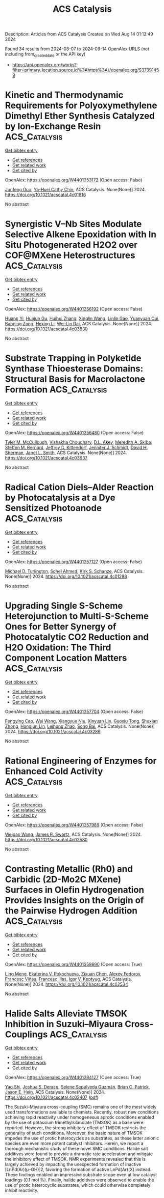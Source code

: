 #+TITLE: ACS Catalysis
Description: Articles from ACS Catalysis
Created on Wed Aug 14 01:12:49 2024

Found 34 results from 2024-08-07 to 2024-08-14
OpenAlex URLS (not including from_created_date or the API key)
- [[https://api.openalex.org/works?filter=primary_location.source.id%3Ahttps%3A//openalex.org/S37391459]]

* Kinetic and Thermodynamic Requirements for Polyoxymethylene Dimethyl Ether Synthesis Catalyzed by Ion-Exchange Resin  :ACS_Catalysis:
:PROPERTIES:
:UUID: https://openalex.org/W4401353172
:TOPICS: Organic Chemistry and Catalysis, Catalytic Dehydrogenation of Light Alkanes, Zeolite Chemistry and Catalysis
:PUBLICATION_DATE: 2024-08-06
:END:    
    
[[elisp:(doi-add-bibtex-entry "https://doi.org/10.1021/acscatal.4c01616")][Get bibtex entry]] 

- [[elisp:(progn (xref--push-markers (current-buffer) (point)) (oa--referenced-works "https://openalex.org/W4401353172"))][Get references]]
- [[elisp:(progn (xref--push-markers (current-buffer) (point)) (oa--related-works "https://openalex.org/W4401353172"))][Get related work]]
- [[elisp:(progn (xref--push-markers (current-buffer) (point)) (oa--cited-by-works "https://openalex.org/W4401353172"))][Get cited by]]

OpenAlex: https://openalex.org/W4401353172 (Open access: False)
    
[[https://openalex.org/A5100584999][Junfeng Guo]], [[https://openalex.org/A5039229575][Ya-Huei Cathy Chin]], ACS Catalysis. None(None)] 2024. https://doi.org/10.1021/acscatal.4c01616 
     
No abstract    

    

* Synergistic V–Nb Sites Modulate Selective Alkene Epoxidation with In Situ Photogenerated H2O2 over COF@MXene Heterostructures  :ACS_Catalysis:
:PROPERTIES:
:UUID: https://openalex.org/W4401356192
:TOPICS: Photocatalytic Materials for Solar Energy Conversion, Two-Dimensional Transition Metal Carbides and Nitrides (MXenes), Porous Crystalline Organic Frameworks for Energy and Separation Applications
:PUBLICATION_DATE: 2024-08-06
:END:    
    
[[elisp:(doi-add-bibtex-entry "https://doi.org/10.1021/acscatal.4c03630")][Get bibtex entry]] 

- [[elisp:(progn (xref--push-markers (current-buffer) (point)) (oa--referenced-works "https://openalex.org/W4401356192"))][Get references]]
- [[elisp:(progn (xref--push-markers (current-buffer) (point)) (oa--related-works "https://openalex.org/W4401356192"))][Get related work]]
- [[elisp:(progn (xref--push-markers (current-buffer) (point)) (oa--cited-by-works "https://openalex.org/W4401356192"))][Get cited by]]

OpenAlex: https://openalex.org/W4401356192 (Open access: False)
    
[[https://openalex.org/A5010249313][Huang Yi]], [[https://openalex.org/A5065770280][Huajun Gu]], [[https://openalex.org/A5072972530][Huihui Zhang]], [[https://openalex.org/A5101808417][Xinglin Wang]], [[https://openalex.org/A5064709911][Linlin Gao]], [[https://openalex.org/A5101764594][Yuanyuan Cui]], [[https://openalex.org/A5010477817][Baoning Zong]], [[https://openalex.org/A5052465367][Hexing Li]], [[https://openalex.org/A5073522891][Wei‐Lin Dai]], ACS Catalysis. None(None)] 2024. https://doi.org/10.1021/acscatal.4c03630 
     
No abstract    

    

* Substrate Trapping in Polyketide Synthase Thioesterase Domains: Structural Basis for Macrolactone Formation  :ACS_Catalysis:
:PROPERTIES:
:UUID: https://openalex.org/W4401356480
:TOPICS: Natural Products as Sources of New Drugs, Microbial Enzymes and Biotechnological Applications, Bioactive Limonoids in Medicinal Plants
:PUBLICATION_DATE: 2024-08-06
:END:    
    
[[elisp:(doi-add-bibtex-entry "https://doi.org/10.1021/acscatal.4c03637")][Get bibtex entry]] 

- [[elisp:(progn (xref--push-markers (current-buffer) (point)) (oa--referenced-works "https://openalex.org/W4401356480"))][Get references]]
- [[elisp:(progn (xref--push-markers (current-buffer) (point)) (oa--related-works "https://openalex.org/W4401356480"))][Get related work]]
- [[elisp:(progn (xref--push-markers (current-buffer) (point)) (oa--cited-by-works "https://openalex.org/W4401356480"))][Get cited by]]

OpenAlex: https://openalex.org/W4401356480 (Open access: False)
    
[[https://openalex.org/A5065954713][Tyler M. McCullough]], [[https://openalex.org/A5001246407][Vishakha Choudhary]], [[https://openalex.org/A5091848020][D.L. Akey]], [[https://openalex.org/A5013891106][Meredith A. Skiba]], [[https://openalex.org/A5057420960][Steffen M. Bernard]], [[https://openalex.org/A5009365812][Jeffrey D. Kittendorf]], [[https://openalex.org/A5039545753][Jennifer J. Schmidt]], [[https://openalex.org/A5020610727][David H. Sherman]], [[https://openalex.org/A5083355596][Janet L. Smith]], ACS Catalysis. None(None)] 2024. https://doi.org/10.1021/acscatal.4c03637 
     
No abstract    

    

* Radical Cation Diels–Alder Reaction by Photocatalysis at a Dye Sensitized Photoanode  :ACS_Catalysis:
:PROPERTIES:
:UUID: https://openalex.org/W4401357127
:TOPICS: Applications of Photoredox Catalysis in Organic Synthesis, Breath Analysis Technology, Catalytic Oxidation of Alcohols
:PUBLICATION_DATE: 2024-08-06
:END:    
    
[[elisp:(doi-add-bibtex-entry "https://doi.org/10.1021/acscatal.4c01288")][Get bibtex entry]] 

- [[elisp:(progn (xref--push-markers (current-buffer) (point)) (oa--referenced-works "https://openalex.org/W4401357127"))][Get references]]
- [[elisp:(progn (xref--push-markers (current-buffer) (point)) (oa--related-works "https://openalex.org/W4401357127"))][Get related work]]
- [[elisp:(progn (xref--push-markers (current-buffer) (point)) (oa--cited-by-works "https://openalex.org/W4401357127"))][Get cited by]]

OpenAlex: https://openalex.org/W4401357127 (Open access: False)
    
[[https://openalex.org/A5070606256][Michael D. Turlington]], [[https://openalex.org/A5047751089][Sohel Ahmed]], [[https://openalex.org/A5021837706][Kirk S. Schanze]], ACS Catalysis. None(None)] 2024. https://doi.org/10.1021/acscatal.4c01288 
     
No abstract    

    

* Upgrading Single S-Scheme Heterojunction to Multi-S-Scheme Ones for Better Synergy of Photocatalytic CO2 Reduction and H2O Oxidation: The Third Component Location Matters  :ACS_Catalysis:
:PROPERTIES:
:UUID: https://openalex.org/W4401357704
:TOPICS: Photocatalytic Materials for Solar Energy Conversion, Gas Sensing Technology and Materials, Perovskite Solar Cell Technology
:PUBLICATION_DATE: 2024-08-06
:END:    
    
[[elisp:(doi-add-bibtex-entry "https://doi.org/10.1021/acscatal.4c03286")][Get bibtex entry]] 

- [[elisp:(progn (xref--push-markers (current-buffer) (point)) (oa--referenced-works "https://openalex.org/W4401357704"))][Get references]]
- [[elisp:(progn (xref--push-markers (current-buffer) (point)) (oa--related-works "https://openalex.org/W4401357704"))][Get related work]]
- [[elisp:(progn (xref--push-markers (current-buffer) (point)) (oa--cited-by-works "https://openalex.org/W4401357704"))][Get cited by]]

OpenAlex: https://openalex.org/W4401357704 (Open access: False)
    
[[https://openalex.org/A5042828955][Fengying Cao]], [[https://openalex.org/A5100392071][Wei Wang]], [[https://openalex.org/A5050562392][Xiangyue Niu]], [[https://openalex.org/A5082331140][Xinyuan Lin]], [[https://openalex.org/A5028158255][Guoxiu Tong]], [[https://openalex.org/A5037678225][Shuxian Zhong]], [[https://openalex.org/A5103099430][Hongjun Lin]], [[https://openalex.org/A5056196238][Leihong Zhao]], [[https://openalex.org/A5011190440][Song Bai]], ACS Catalysis. None(None)] 2024. https://doi.org/10.1021/acscatal.4c03286 
     
No abstract    

    

* Rational Engineering of Enzymes for Enhanced Cold Activity  :ACS_Catalysis:
:PROPERTIES:
:UUID: https://openalex.org/W4401357986
:TOPICS: Redox Signaling and Oxidative Stress, Macromolecular Crystallography Techniques, Molecular Mechanisms of Heme Biosynthesis and Related Disorders
:PUBLICATION_DATE: 2024-08-06
:END:    
    
[[elisp:(doi-add-bibtex-entry "https://doi.org/10.1021/acscatal.4c02580")][Get bibtex entry]] 

- [[elisp:(progn (xref--push-markers (current-buffer) (point)) (oa--referenced-works "https://openalex.org/W4401357986"))][Get references]]
- [[elisp:(progn (xref--push-markers (current-buffer) (point)) (oa--related-works "https://openalex.org/W4401357986"))][Get related work]]
- [[elisp:(progn (xref--push-markers (current-buffer) (point)) (oa--cited-by-works "https://openalex.org/W4401357986"))][Get cited by]]

OpenAlex: https://openalex.org/W4401357986 (Open access: False)
    
[[https://openalex.org/A5040728210][Weigao Wang]], [[https://openalex.org/A5066541730][James R. Swartz]], ACS Catalysis. None(None)] 2024. https://doi.org/10.1021/acscatal.4c02580 
     
No abstract    

    

* Contrasting Metallic (Rh0) and Carbidic (2D-Mo2C MXene) Surfaces in Olefin Hydrogenation Provides Insights on the Origin of the Pairwise Hydrogen Addition  :ACS_Catalysis:
:PROPERTIES:
:UUID: https://openalex.org/W4401358690
:TOPICS: Two-Dimensional Transition Metal Carbides and Nitrides (MXenes), Materials and Methods for Hydrogen Storage, Photocatalytic Materials for Solar Energy Conversion
:PUBLICATION_DATE: 2024-08-06
:END:    
    
[[elisp:(doi-add-bibtex-entry "https://doi.org/10.1021/acscatal.4c02534")][Get bibtex entry]] 

- [[elisp:(progn (xref--push-markers (current-buffer) (point)) (oa--referenced-works "https://openalex.org/W4401358690"))][Get references]]
- [[elisp:(progn (xref--push-markers (current-buffer) (point)) (oa--related-works "https://openalex.org/W4401358690"))][Get related work]]
- [[elisp:(progn (xref--push-markers (current-buffer) (point)) (oa--cited-by-works "https://openalex.org/W4401358690"))][Get cited by]]

OpenAlex: https://openalex.org/W4401358690 (Open access: True)
    
[[https://openalex.org/A5006408002][Ling Meng]], [[https://openalex.org/A5012781928][Ekaterina V. Pokochueva]], [[https://openalex.org/A5057400624][Zixuan Chen]], [[https://openalex.org/A5007422032][Alexey Fedorov]], [[https://openalex.org/A5102782406][Francesc Viñes]], [[https://openalex.org/A5012273051][Francesc Illas]], [[https://openalex.org/A5024317980][Igor V. Koptyug]], ACS Catalysis. None(None)] 2024. https://doi.org/10.1021/acscatal.4c02534 
     
No abstract    

    

* Halide Salts Alleviate TMSOK Inhibition in Suzuki–Miyaura Cross-Couplings  :ACS_Catalysis:
:PROPERTIES:
:UUID: https://openalex.org/W4401384127
:TOPICS: Transition Metal-Catalyzed Cross-Coupling Reactions, Transition-Metal-Catalyzed Sulfur Chemistry, Cholinesterase Inhibitors in Neurodegenerative Diseases
:PUBLICATION_DATE: 2024-08-07
:END:    
    
[[elisp:(doi-add-bibtex-entry "https://doi.org/10.1021/acscatal.4c02407")][Get bibtex entry]] 

- [[elisp:(progn (xref--push-markers (current-buffer) (point)) (oa--referenced-works "https://openalex.org/W4401384127"))][Get references]]
- [[elisp:(progn (xref--push-markers (current-buffer) (point)) (oa--related-works "https://openalex.org/W4401384127"))][Get related work]]
- [[elisp:(progn (xref--push-markers (current-buffer) (point)) (oa--cited-by-works "https://openalex.org/W4401384127"))][Get cited by]]

OpenAlex: https://openalex.org/W4401384127 (Open access: True)
    
[[https://openalex.org/A5045320710][Yao Shi]], [[https://openalex.org/A5091569189][Joshua S. Derasp]], [[https://openalex.org/A5060504209][Selene Sepúlveda Guzmán]], [[https://openalex.org/A5081446249][Brian O. Patrick]], [[https://openalex.org/A5003345103][Jason E. Hein]], ACS Catalysis. None(None)] 2024. https://doi.org/10.1021/acscatal.4c02407  ([[https://pubs.acs.org/doi/pdf/10.1021/acscatal.4c02407][pdf]])
     
The Suzuki–Miyaura cross-coupling (SMC) remains one of the most widely used transformations available to chemists. Recently, robust new conditions achieving rapid reactivity under homogeneous aprotic conditions enabled by the use of potassium trimethylsilanolate (TMSOK) as a base were reported. However, the strong inhibitory effect of TMSOK restricts the generality of such conditions. Moreover, the basic nature of TMSOK impedes the use of protic heterocycles as substrates, as these latter anionic species are even more potent catalyst inhibitors. Herein, we report a thorough mechanistic study of these novel SMC conditions. Halide salt additives were found to provide a dramatic rate acceleration and mitigate the inhibitory effect of TMSOK. NMR experiments revealed that this is largely achieved by impacting the unexpected formation of inactive [LnPd(Ar)(μ–OH)]2, favoring the formation of active LnPd(Ar)(X) instead. These findings enabled an impressive substrate scope even at low catalyst loadings (0.1 mol %). Finally, halide additives were observed to enable the use of protic heterocyclic substrates, which could otherwise completely inhibit reactivity.    

    

* Simultaneously Boosting Catalyst Activity and Stability by Construction of Low-Temperature Strong Metal−Support Interaction  :ACS_Catalysis:
:PROPERTIES:
:UUID: https://openalex.org/W4401384634
:TOPICS: Catalytic Nanomaterials, Electrocatalysis for Energy Conversion, Catalytic Reduction of Nitro Compounds
:PUBLICATION_DATE: 2024-08-06
:END:    
    
[[elisp:(doi-add-bibtex-entry "https://doi.org/10.1021/acscatal.4c03421")][Get bibtex entry]] 

- [[elisp:(progn (xref--push-markers (current-buffer) (point)) (oa--referenced-works "https://openalex.org/W4401384634"))][Get references]]
- [[elisp:(progn (xref--push-markers (current-buffer) (point)) (oa--related-works "https://openalex.org/W4401384634"))][Get related work]]
- [[elisp:(progn (xref--push-markers (current-buffer) (point)) (oa--cited-by-works "https://openalex.org/W4401384634"))][Get cited by]]

OpenAlex: https://openalex.org/W4401384634 (Open access: False)
    
[[https://openalex.org/A5003882350][Hailian Tang]], [[https://openalex.org/A5057073683][Faqin Dong]], [[https://openalex.org/A5100429247][Siyuan Chen]], [[https://openalex.org/A5071495674][Jinlong Huang]], [[https://openalex.org/A5007578853][Feng Hong]], [[https://openalex.org/A5084652193][Yang Su]], [[https://openalex.org/A5040518460][Guoyi Bai]], [[https://openalex.org/A5102868281][Botao Qiao]], ACS Catalysis. None(None)] 2024. https://doi.org/10.1021/acscatal.4c03421 
     
No abstract    

    

* Energy Maps of Complex Catalyst Surfaces  :ACS_Catalysis:
:PROPERTIES:
:UUID: https://openalex.org/W4401386255
:TOPICS: Catalytic Dehydrogenation of Light Alkanes, Accelerating Materials Innovation through Informatics, Catalytic Nanomaterials
:PUBLICATION_DATE: 2024-08-07
:END:    
    
[[elisp:(doi-add-bibtex-entry "https://doi.org/10.1021/acscatal.4c01308")][Get bibtex entry]] 

- [[elisp:(progn (xref--push-markers (current-buffer) (point)) (oa--referenced-works "https://openalex.org/W4401386255"))][Get references]]
- [[elisp:(progn (xref--push-markers (current-buffer) (point)) (oa--related-works "https://openalex.org/W4401386255"))][Get related work]]
- [[elisp:(progn (xref--push-markers (current-buffer) (point)) (oa--cited-by-works "https://openalex.org/W4401386255"))][Get cited by]]

OpenAlex: https://openalex.org/W4401386255 (Open access: True)
    
[[https://openalex.org/A5049622748][Andrey Tarasov]], [[https://openalex.org/A5036649608][Sabine Wrabetz]], [[https://openalex.org/A5072582193][Jutta Kröhnert]], [[https://openalex.org/A5061251166][Frank Rosowski]], [[https://openalex.org/A5010271376][Annette Trunschke]], [[https://openalex.org/A5010271376][Annette Trunschke]], ACS Catalysis. None(None)] 2024. https://doi.org/10.1021/acscatal.4c01308 
     
No abstract    

    

* Boosting Higher Alcohols Selectivity via Regulating Basicity of Ni/Hydroxyapatite in Ethanol Upgrading  :ACS_Catalysis:
:PROPERTIES:
:UUID: https://openalex.org/W4401386829
:TOPICS: Desulfurization Technologies for Fuels, Catalytic Reduction of Nitro Compounds, Catalytic Conversion of Biomass to Fuels and Chemicals
:PUBLICATION_DATE: 2024-08-07
:END:    
    
[[elisp:(doi-add-bibtex-entry "https://doi.org/10.1021/acscatal.4c03891")][Get bibtex entry]] 

- [[elisp:(progn (xref--push-markers (current-buffer) (point)) (oa--referenced-works "https://openalex.org/W4401386829"))][Get references]]
- [[elisp:(progn (xref--push-markers (current-buffer) (point)) (oa--related-works "https://openalex.org/W4401386829"))][Get related work]]
- [[elisp:(progn (xref--push-markers (current-buffer) (point)) (oa--cited-by-works "https://openalex.org/W4401386829"))][Get cited by]]

OpenAlex: https://openalex.org/W4401386829 (Open access: False)
    
[[https://openalex.org/A5060223393][Machen Xue]], [[https://openalex.org/A5039276490][Zongzi Jin]], [[https://openalex.org/A5079262155][Bolun Yang]], [[https://openalex.org/A5016648658][Chungu Xia]], [[https://openalex.org/A5014441711][Gangli Zhu]], ACS Catalysis. None(None)] 2024. https://doi.org/10.1021/acscatal.4c03891 
     
No abstract    

    

* Transition-Metal and Photocatalyst-Free, Redox-Neutral Heteroarylation of C(sp3)–H Bonds  :ACS_Catalysis:
:PROPERTIES:
:UUID: https://openalex.org/W4401386860
:TOPICS: Transition-Metal-Catalyzed C–H Bond Functionalization, Applications of Photoredox Catalysis in Organic Synthesis, Transition-Metal-Catalyzed Sulfur Chemistry
:PUBLICATION_DATE: 2024-08-07
:END:    
    
[[elisp:(doi-add-bibtex-entry "https://doi.org/10.1021/acscatal.4c03766")][Get bibtex entry]] 

- [[elisp:(progn (xref--push-markers (current-buffer) (point)) (oa--referenced-works "https://openalex.org/W4401386860"))][Get references]]
- [[elisp:(progn (xref--push-markers (current-buffer) (point)) (oa--related-works "https://openalex.org/W4401386860"))][Get related work]]
- [[elisp:(progn (xref--push-markers (current-buffer) (point)) (oa--cited-by-works "https://openalex.org/W4401386860"))][Get cited by]]

OpenAlex: https://openalex.org/W4401386860 (Open access: False)
    
[[https://openalex.org/A5106344935][Kamila Almagambetova]], [[https://openalex.org/A5062247890][Kathiravan Murugesan]], [[https://openalex.org/A5071153001][Magnus Rueping]], ACS Catalysis. None(None)] 2024. https://doi.org/10.1021/acscatal.4c03766 
     
No abstract    

    

* Understanding and Controlling Reactivity Patterns of Pd1@C3N4-Catalyzed Suzuki–Miyaura Couplings  :ACS_Catalysis:
:PROPERTIES:
:UUID: https://openalex.org/W4401388208
:TOPICS: Transition Metal-Catalyzed Cross-Coupling Reactions, Structural and Functional Study of Noble Metal Nanoclusters, Transition-Metal-Catalyzed C–H Bond Functionalization
:PUBLICATION_DATE: 2024-08-07
:END:    
    
[[elisp:(doi-add-bibtex-entry "https://doi.org/10.1021/acscatal.4c03531")][Get bibtex entry]] 

- [[elisp:(progn (xref--push-markers (current-buffer) (point)) (oa--referenced-works "https://openalex.org/W4401388208"))][Get references]]
- [[elisp:(progn (xref--push-markers (current-buffer) (point)) (oa--related-works "https://openalex.org/W4401388208"))][Get related work]]
- [[elisp:(progn (xref--push-markers (current-buffer) (point)) (oa--cited-by-works "https://openalex.org/W4401388208"))][Get cited by]]

OpenAlex: https://openalex.org/W4401388208 (Open access: True)
    
[[https://openalex.org/A5066101988][Marc‐Eduard Usteri]], [[https://openalex.org/A5003291079][Georgios Giannakakis]], [[https://openalex.org/A5041768941][Aram L. Bugaev]], [[https://openalex.org/A5007349453][Javier Pérez-Ramı́rez]], [[https://openalex.org/A5012059689][Sharon Mitchell]], ACS Catalysis. None(None)] 2024. https://doi.org/10.1021/acscatal.4c03531 
     
No abstract    

    

* Merging Pd(0)-Catalyzed Selective Cacyl–O Bond Activation of Enol Esters with π-Acid Catalysis: Net Hydroxyacylation of Aliphatic Alkynes with Carboxylic Acids  :ACS_Catalysis:
:PROPERTIES:
:UUID: https://openalex.org/W4401388292
:TOPICS: Transition-Metal-Catalyzed C–H Bond Functionalization, Transition-Metal-Catalyzed Sulfur Chemistry, Catalytic Reduction of Nitro Compounds
:PUBLICATION_DATE: 2024-08-07
:END:    
    
[[elisp:(doi-add-bibtex-entry "https://doi.org/10.1021/acscatal.4c03945")][Get bibtex entry]] 

- [[elisp:(progn (xref--push-markers (current-buffer) (point)) (oa--referenced-works "https://openalex.org/W4401388292"))][Get references]]
- [[elisp:(progn (xref--push-markers (current-buffer) (point)) (oa--related-works "https://openalex.org/W4401388292"))][Get related work]]
- [[elisp:(progn (xref--push-markers (current-buffer) (point)) (oa--cited-by-works "https://openalex.org/W4401388292"))][Get cited by]]

OpenAlex: https://openalex.org/W4401388292 (Open access: False)
    
[[https://openalex.org/A5031386202][Kenichi Michigami]], [[https://openalex.org/A5106345303][Yoshiki Otawa]], [[https://openalex.org/A5003799051][Yasuharu Kanda]], [[https://openalex.org/A5106345304][Daiki Kawakami]], [[https://openalex.org/A5103249359][Masato Ohashi]], ACS Catalysis. None(None)] 2024. https://doi.org/10.1021/acscatal.4c03945 
     
No abstract    

    

* Uncovering Hydroxynitrile Lyase Variants with Promiscuous Diastereoselective Nitroaldolase Activity toward the Highly Stereocontrolled Synthesis of Anti β-Nitroalcohols  :ACS_Catalysis:
:PROPERTIES:
:UUID: https://openalex.org/W4401390891
:TOPICS: Amino Acid Transport and Metabolism in Health and Disease, Deuterium Incorporation in Pharmaceutical Research, Macromolecular Crystallography Techniques
:PUBLICATION_DATE: 2024-08-07
:END:    
    
[[elisp:(doi-add-bibtex-entry "https://doi.org/10.1021/acscatal.4c04000")][Get bibtex entry]] 

- [[elisp:(progn (xref--push-markers (current-buffer) (point)) (oa--referenced-works "https://openalex.org/W4401390891"))][Get references]]
- [[elisp:(progn (xref--push-markers (current-buffer) (point)) (oa--related-works "https://openalex.org/W4401390891"))][Get related work]]
- [[elisp:(progn (xref--push-markers (current-buffer) (point)) (oa--cited-by-works "https://openalex.org/W4401390891"))][Get cited by]]

OpenAlex: https://openalex.org/W4401390891 (Open access: False)
    
[[https://openalex.org/A5068835736][Ayon Chatterjee]], [[https://openalex.org/A5011537875][G. Priyanka]], [[https://openalex.org/A5017053564][N. Prakash Prabhu]], [[https://openalex.org/A5019648537][Santosh Kumar Padhi]], ACS Catalysis. None(None)] 2024. https://doi.org/10.1021/acscatal.4c04000 
     
No abstract    

    

* Hydrogenation of CO2 to CH3OH on the Cu–ZnO–SrTiO3 Catalysts: The Electronic Metal–Support Interaction Induces Oxygen Vacancy Generation  :ACS_Catalysis:
:PROPERTIES:
:UUID: https://openalex.org/W4401395710
:TOPICS: Catalytic Nanomaterials, Catalytic Carbon Dioxide Hydrogenation, Catalytic Dehydrogenation of Light Alkanes
:PUBLICATION_DATE: 2024-08-07
:END:    
    
[[elisp:(doi-add-bibtex-entry "https://doi.org/10.1021/acscatal.4c02289")][Get bibtex entry]] 

- [[elisp:(progn (xref--push-markers (current-buffer) (point)) (oa--referenced-works "https://openalex.org/W4401395710"))][Get references]]
- [[elisp:(progn (xref--push-markers (current-buffer) (point)) (oa--related-works "https://openalex.org/W4401395710"))][Get related work]]
- [[elisp:(progn (xref--push-markers (current-buffer) (point)) (oa--cited-by-works "https://openalex.org/W4401395710"))][Get cited by]]

OpenAlex: https://openalex.org/W4401395710 (Open access: False)
    
[[https://openalex.org/A5100622194][Yaxin Liu]], [[https://openalex.org/A5101598359][Xuguang Wang]], [[https://openalex.org/A5100413093][Zihao Wang]], [[https://openalex.org/A5054702314][Chonghao Chen]], [[https://openalex.org/A5035700327][Jianhua Song]], [[https://openalex.org/A5100599001][Ling Zhang]], [[https://openalex.org/A5103449139][Weizhong Bao]], [[https://openalex.org/A5102375164][Bin Sun]], [[https://openalex.org/A5100436052][Lei Wang]], [[https://openalex.org/A5036892042][Dianhua Liu]], ACS Catalysis. None(None)] 2024. https://doi.org/10.1021/acscatal.4c02289 
     
No abstract    

    

* Magnetron Sputtering of Pure δ-Ni5Ga3 Thin Films for CO2 Hydrogenation  :ACS_Catalysis:
:PROPERTIES:
:UUID: https://openalex.org/W4401399230
:TOPICS: Catalytic Carbon Dioxide Hydrogenation, Catalytic Nanomaterials, Accelerating Materials Innovation through Informatics
:PUBLICATION_DATE: 2024-08-06
:END:    
    
[[elisp:(doi-add-bibtex-entry "https://doi.org/10.1021/acscatal.4c03345")][Get bibtex entry]] 

- [[elisp:(progn (xref--push-markers (current-buffer) (point)) (oa--referenced-works "https://openalex.org/W4401399230"))][Get references]]
- [[elisp:(progn (xref--push-markers (current-buffer) (point)) (oa--related-works "https://openalex.org/W4401399230"))][Get related work]]
- [[elisp:(progn (xref--push-markers (current-buffer) (point)) (oa--cited-by-works "https://openalex.org/W4401399230"))][Get cited by]]

OpenAlex: https://openalex.org/W4401399230 (Open access: True)
    
[[https://openalex.org/A5094056805][Filippo Romeggio]], [[https://openalex.org/A5106349809][Jonathan F. Schouenborg]], [[https://openalex.org/A5059074346][Peter C. K. Vesborg]], [[https://openalex.org/A5089737511][Ole Hansen]], [[https://openalex.org/A5047292046][Jakob Kibsgaard]], [[https://openalex.org/A5090008029][Ib Chorkendorff]], [[https://openalex.org/A5027682734][Christian Danvad Damsgaard]], ACS Catalysis. None(None)] 2024. https://doi.org/10.1021/acscatal.4c03345 
     
No abstract    

    

* Revealing Dynamic Surface and Subsurface Reconstruction of High-Entropy Alloy Electrocatalysts during the Oxygen Evolution Reaction at the Atomic Scale  :ACS_Catalysis:
:PROPERTIES:
:UUID: https://openalex.org/W4401414586
:TOPICS: Electrocatalysis for Energy Conversion, High-Entropy Alloys: Novel Designs and Properties, Atom Probe Tomography Research
:PUBLICATION_DATE: 2024-08-08
:END:    
    
[[elisp:(doi-add-bibtex-entry "https://doi.org/10.1021/acscatal.4c02792")][Get bibtex entry]] 

- [[elisp:(progn (xref--push-markers (current-buffer) (point)) (oa--referenced-works "https://openalex.org/W4401414586"))][Get references]]
- [[elisp:(progn (xref--push-markers (current-buffer) (point)) (oa--related-works "https://openalex.org/W4401414586"))][Get related work]]
- [[elisp:(progn (xref--push-markers (current-buffer) (point)) (oa--cited-by-works "https://openalex.org/W4401414586"))][Get cited by]]

OpenAlex: https://openalex.org/W4401414586 (Open access: False)
    
[[https://openalex.org/A5030813571][Chenglong Luan]], [[https://openalex.org/A5053923970][Daniel Escalera‐López]], [[https://openalex.org/A5074048659][Ulrich Hagemann]], [[https://openalex.org/A5050028599][Aleksander Kostka]], [[https://openalex.org/A5006249660][Guillaume Laplanche]], [[https://openalex.org/A5048887110][Dongshuang Wu]], [[https://openalex.org/A5073666601][Serhiy Cherevko]], [[https://openalex.org/A5100783224][Tong Li]], ACS Catalysis. None(None)] 2024. https://doi.org/10.1021/acscatal.4c02792 
     
No abstract    

    

* Organocatalytic Asymmetric Synthesis of Sulfonyl-Substituted Furans via a Cascade 1,6-Addition/Cyclization/Enantioselective Protonation Pathway  :ACS_Catalysis:
:PROPERTIES:
:UUID: https://openalex.org/W4401416632
:TOPICS: Chemistry and Pharmacology of Amaryllidaceae Alkaloids, Asymmetric Catalysis, Transition-Metal-Catalyzed Sulfur Chemistry
:PUBLICATION_DATE: 2024-08-08
:END:    
    
[[elisp:(doi-add-bibtex-entry "https://doi.org/10.1021/acscatal.4c03027")][Get bibtex entry]] 

- [[elisp:(progn (xref--push-markers (current-buffer) (point)) (oa--referenced-works "https://openalex.org/W4401416632"))][Get references]]
- [[elisp:(progn (xref--push-markers (current-buffer) (point)) (oa--related-works "https://openalex.org/W4401416632"))][Get related work]]
- [[elisp:(progn (xref--push-markers (current-buffer) (point)) (oa--cited-by-works "https://openalex.org/W4401416632"))][Get cited by]]

OpenAlex: https://openalex.org/W4401416632 (Open access: False)
    
[[https://openalex.org/A5014282282][Pengfei Lian]], [[https://openalex.org/A5003543732][Zihao Li]], [[https://openalex.org/A5062014828][Xinyue Qiu]], [[https://openalex.org/A5082526564][Tong‐Mei Ding]], [[https://openalex.org/A5001134518][Shu‐Yu Zhang]], ACS Catalysis. None(None)] 2024. https://doi.org/10.1021/acscatal.4c03027 
     
No abstract    

    

* Modulation of Lewis Acidity and Steric Parameters in Cyclic Boronates: Copper-Catalyzed Internal-Selective Borylation of Challenging Terminal Alkynes  :ACS_Catalysis:
:PROPERTIES:
:UUID: https://openalex.org/W4401418101
:TOPICS: Frustrated Lewis Pairs Chemistry, Transition-Metal-Catalyzed C–H Bond Functionalization, Transition Metal-Catalyzed Cross-Coupling Reactions
:PUBLICATION_DATE: 2024-08-08
:END:    
    
[[elisp:(doi-add-bibtex-entry "https://doi.org/10.1021/acscatal.4c04451")][Get bibtex entry]] 

- [[elisp:(progn (xref--push-markers (current-buffer) (point)) (oa--referenced-works "https://openalex.org/W4401418101"))][Get references]]
- [[elisp:(progn (xref--push-markers (current-buffer) (point)) (oa--related-works "https://openalex.org/W4401418101"))][Get related work]]
- [[elisp:(progn (xref--push-markers (current-buffer) (point)) (oa--cited-by-works "https://openalex.org/W4401418101"))][Get cited by]]

OpenAlex: https://openalex.org/W4401418101 (Open access: True)
    
[[https://openalex.org/A5048852523][Takumi Tsushima]], [[https://openalex.org/A5065656472][Masaaki Nakamoto]], [[https://openalex.org/A5054639429][Hiroto Yoshida]], ACS Catalysis. None(None)] 2024. https://doi.org/10.1021/acscatal.4c04451 
     
No abstract    

    

* Ligand-Controlled Orthogonal Selectivity between δ and γ Positions of Long-Chain Picolinamides  :ACS_Catalysis:
:PROPERTIES:
:UUID: https://openalex.org/W4401439813
:TOPICS: Transition-Metal-Catalyzed C–H Bond Functionalization, Transition-Metal-Catalyzed Sulfur Chemistry, Applications of Photoredox Catalysis in Organic Synthesis
:PUBLICATION_DATE: 2024-08-08
:END:    
    
[[elisp:(doi-add-bibtex-entry "https://doi.org/10.1021/acscatal.4c03126")][Get bibtex entry]] 

- [[elisp:(progn (xref--push-markers (current-buffer) (point)) (oa--referenced-works "https://openalex.org/W4401439813"))][Get references]]
- [[elisp:(progn (xref--push-markers (current-buffer) (point)) (oa--related-works "https://openalex.org/W4401439813"))][Get related work]]
- [[elisp:(progn (xref--push-markers (current-buffer) (point)) (oa--cited-by-works "https://openalex.org/W4401439813"))][Get cited by]]

OpenAlex: https://openalex.org/W4401439813 (Open access: False)
    
[[https://openalex.org/A5050711408][Sucharita Sinha]], [[https://openalex.org/A5035962932][Nupur Goswami]], [[https://openalex.org/A5049833967][Yingzi Li]], [[https://openalex.org/A5079635902][Suman Maji]], [[https://openalex.org/A5066221676][Dineshkumar Raja]], [[https://openalex.org/A5048722001][S. S. Anjana]], [[https://openalex.org/A5027298870][Srimanta Guin]], [[https://openalex.org/A5021610812][Robert S. Paton]], [[https://openalex.org/A5051885484][Debabrata Maiti]], ACS Catalysis. None(None)] 2024. https://doi.org/10.1021/acscatal.4c03126 
     
No abstract    

    

* Metallocage Photoredox Confined Synergistic Catalysis on 1,3-Rearrangement Reaction  :ACS_Catalysis:
:PROPERTIES:
:UUID: https://openalex.org/W4401441367
:TOPICS: Applications of Photoredox Catalysis in Organic Synthesis, Porous Crystalline Organic Frameworks for Energy and Separation Applications, Transition-Metal-Catalyzed Sulfur Chemistry
:PUBLICATION_DATE: 2024-08-09
:END:    
    
[[elisp:(doi-add-bibtex-entry "https://doi.org/10.1021/acscatal.4c03149")][Get bibtex entry]] 

- [[elisp:(progn (xref--push-markers (current-buffer) (point)) (oa--referenced-works "https://openalex.org/W4401441367"))][Get references]]
- [[elisp:(progn (xref--push-markers (current-buffer) (point)) (oa--related-works "https://openalex.org/W4401441367"))][Get related work]]
- [[elisp:(progn (xref--push-markers (current-buffer) (point)) (oa--cited-by-works "https://openalex.org/W4401441367"))][Get cited by]]

OpenAlex: https://openalex.org/W4401441367 (Open access: False)
    
[[https://openalex.org/A5101688660][Shuang Wang]], [[https://openalex.org/A5100454297][Jia Li]], [[https://openalex.org/A5066240016][Bo Zhu]], [[https://openalex.org/A5018135601][Wei Guan]], ACS Catalysis. None(None)] 2024. https://doi.org/10.1021/acscatal.4c03149 
     
No abstract    

    

* How to Suppress C(sp2)–Rh–C(sp3) Reductive Elimination and Insert CO to Achieve Rhodium-Catalyzed [5 + 2 + 1] Cycloaddition of Yne-vinylcyclopropanes and CO: Answers from Experimental and Computational Investigation  :ACS_Catalysis:
:PROPERTIES:
:UUID: https://openalex.org/W4401443609
:TOPICS: Catalytic Carbene Chemistry in Organic Synthesis, Gold Catalysis in Organic Synthesis, Transition-Metal-Catalyzed C–H Bond Functionalization
:PUBLICATION_DATE: 2024-08-09
:END:    
    
[[elisp:(doi-add-bibtex-entry "https://doi.org/10.1021/acscatal.4c03878")][Get bibtex entry]] 

- [[elisp:(progn (xref--push-markers (current-buffer) (point)) (oa--referenced-works "https://openalex.org/W4401443609"))][Get references]]
- [[elisp:(progn (xref--push-markers (current-buffer) (point)) (oa--related-works "https://openalex.org/W4401443609"))][Get related work]]
- [[elisp:(progn (xref--push-markers (current-buffer) (point)) (oa--cited-by-works "https://openalex.org/W4401443609"))][Get cited by]]

OpenAlex: https://openalex.org/W4401443609 (Open access: False)
    
[[https://openalex.org/A5100768872][Zhiqiang Huang]], [[https://openalex.org/A5014513107][Jin Yi]], [[https://openalex.org/A5102726587][S.‐H. ZHAO]], [[https://openalex.org/A5100406341][Pan Zhang]], [[https://openalex.org/A5101915259][Wei Liao]], [[https://openalex.org/A5091670837][Zhi‐Xiang Yu]], ACS Catalysis. None(None)] 2024. https://doi.org/10.1021/acscatal.4c03878 
     
No abstract    

    

* Ligand-Controlled Nondirected meta- or para-C–H Olefination of Silyl-Protected Phenols  :ACS_Catalysis:
:PROPERTIES:
:UUID: https://openalex.org/W4401451289
:TOPICS: Transition-Metal-Catalyzed C–H Bond Functionalization, Transition Metal-Catalyzed Cross-Coupling Reactions, Transition-Metal-Catalyzed Sulfur Chemistry
:PUBLICATION_DATE: 2024-08-09
:END:    
    
[[elisp:(doi-add-bibtex-entry "https://doi.org/10.1021/acscatal.4c03858")][Get bibtex entry]] 

- [[elisp:(progn (xref--push-markers (current-buffer) (point)) (oa--referenced-works "https://openalex.org/W4401451289"))][Get references]]
- [[elisp:(progn (xref--push-markers (current-buffer) (point)) (oa--related-works "https://openalex.org/W4401451289"))][Get related work]]
- [[elisp:(progn (xref--push-markers (current-buffer) (point)) (oa--cited-by-works "https://openalex.org/W4401451289"))][Get cited by]]

OpenAlex: https://openalex.org/W4401451289 (Open access: False)
    
[[https://openalex.org/A5070628814][Guangrong Meng]], [[https://openalex.org/A5010933564][Jincan Yan]], [[https://openalex.org/A5016935046][Nikita Chekshin]], [[https://openalex.org/A5034934833][Daniel A. Strassfeld]], [[https://openalex.org/A5080816898][Jin‐Quan Yu]], ACS Catalysis. None(None)] 2024. https://doi.org/10.1021/acscatal.4c03858 
     
No abstract    

    

* Correction to “High-Performance and Durable Pd5P2/PdP2 Heterointerface for All-pH Hydrogen Evolution Reactions”  :ACS_Catalysis:
:PROPERTIES:
:UUID: https://openalex.org/W4401451312
:TOPICS: Electrocatalysis for Energy Conversion, Biological and Synthetic Hydrogenases: Mechanisms and Applications, Desulfurization Technologies for Fuels
:PUBLICATION_DATE: 2024-08-09
:END:    
    
[[elisp:(doi-add-bibtex-entry "https://doi.org/10.1021/acscatal.4c04202")][Get bibtex entry]] 

- [[elisp:(progn (xref--push-markers (current-buffer) (point)) (oa--referenced-works "https://openalex.org/W4401451312"))][Get references]]
- [[elisp:(progn (xref--push-markers (current-buffer) (point)) (oa--related-works "https://openalex.org/W4401451312"))][Get related work]]
- [[elisp:(progn (xref--push-markers (current-buffer) (point)) (oa--cited-by-works "https://openalex.org/W4401451312"))][Get cited by]]

OpenAlex: https://openalex.org/W4401451312 (Open access: False)
    
[[https://openalex.org/A5083988332][Yan Zhuang]], [[https://openalex.org/A5027542078][Ying Cui]], [[https://openalex.org/A5068338170][W.M Liu]], ACS Catalysis. None(None)] 2024. https://doi.org/10.1021/acscatal.4c04202 
     
No abstract    

    

* Unified Photocatalytic Strategy for the Cross-Coupling of Alcohols with Aryl Halides Enabled by Synergistic Nickel and Iron LMCT Catalysis  :ACS_Catalysis:
:PROPERTIES:
:UUID: https://openalex.org/W4401451625
:TOPICS: Applications of Photoredox Catalysis in Organic Synthesis, Transition-Metal-Catalyzed Sulfur Chemistry, Transition-Metal-Catalyzed C–H Bond Functionalization
:PUBLICATION_DATE: 2024-08-09
:END:    
    
[[elisp:(doi-add-bibtex-entry "https://doi.org/10.1021/acscatal.4c03799")][Get bibtex entry]] 

- [[elisp:(progn (xref--push-markers (current-buffer) (point)) (oa--referenced-works "https://openalex.org/W4401451625"))][Get references]]
- [[elisp:(progn (xref--push-markers (current-buffer) (point)) (oa--related-works "https://openalex.org/W4401451625"))][Get related work]]
- [[elisp:(progn (xref--push-markers (current-buffer) (point)) (oa--cited-by-works "https://openalex.org/W4401451625"))][Get cited by]]

OpenAlex: https://openalex.org/W4401451625 (Open access: False)
    
[[https://openalex.org/A5039534304][Mohammad Jaber]], [[https://openalex.org/A5057497757][Yasemin Ozbay]], [[https://openalex.org/A5008041731][Emmanuel Chefdeville]], [[https://openalex.org/A5077805378][Gaël Tran]], [[https://openalex.org/A5049801841][Abderrahmane Amgoune]], ACS Catalysis. None(None)] 2024. https://doi.org/10.1021/acscatal.4c03799 
     
No abstract    

    

* Modulating Electronic Properties of Carbon for Selective Electrochemical Reduction of CO2 to Methanol on Cu3P@C  :ACS_Catalysis:
:PROPERTIES:
:UUID: https://openalex.org/W4401451675
:TOPICS: Electrochemical Reduction of CO2 to Fuels, Applications of Ionic Liquids, Electrocatalysis for Energy Conversion
:PUBLICATION_DATE: 2024-08-09
:END:    
    
[[elisp:(doi-add-bibtex-entry "https://doi.org/10.1021/acscatal.4c02465")][Get bibtex entry]] 

- [[elisp:(progn (xref--push-markers (current-buffer) (point)) (oa--referenced-works "https://openalex.org/W4401451675"))][Get references]]
- [[elisp:(progn (xref--push-markers (current-buffer) (point)) (oa--related-works "https://openalex.org/W4401451675"))][Get related work]]
- [[elisp:(progn (xref--push-markers (current-buffer) (point)) (oa--cited-by-works "https://openalex.org/W4401451675"))][Get cited by]]

OpenAlex: https://openalex.org/W4401451675 (Open access: False)
    
[[https://openalex.org/A5100919171][Haoming Yu]], [[https://openalex.org/A5006309512][Xinxin Han]], [[https://openalex.org/A5085524868][Zhengyu Hua]], [[https://openalex.org/A5032140571][Weiqiang Yang]], [[https://openalex.org/A5052982361][Xiaopeng Wu]], [[https://openalex.org/A5103011446][Yuzhen Wu]], [[https://openalex.org/A5048067331][Shixia Chen]], [[https://openalex.org/A5100644622][Wei Hong]], [[https://openalex.org/A5045152496][Shuguang Deng]], [[https://openalex.org/A5100436868][Jie Zhang]], [[https://openalex.org/A5100735838][Jun Wang]], ACS Catalysis. None(None)] 2024. https://doi.org/10.1021/acscatal.4c02465 
     
No abstract    

    

* Revealing the Hidden Complexity and Reactivity of Palladacyclic Precatalysts: The P(o-tolyl)3 Ligand Enables a Cocktail of Active Species Utilizing the Pd(II)/Pd(IV) and Pd(0)/Pd(II) Pathways for Efficient Catalysis  :ACS_Catalysis:
:PROPERTIES:
:UUID: https://openalex.org/W4401451754
:TOPICS: Transition-Metal-Catalyzed C–H Bond Functionalization, Transition Metal-Catalyzed Cross-Coupling Reactions, Homogeneous Catalysis with Transition Metals
:PUBLICATION_DATE: 2024-08-09
:END:    
    
[[elisp:(doi-add-bibtex-entry "https://doi.org/10.1021/acscatal.4c02585")][Get bibtex entry]] 

- [[elisp:(progn (xref--push-markers (current-buffer) (point)) (oa--referenced-works "https://openalex.org/W4401451754"))][Get references]]
- [[elisp:(progn (xref--push-markers (current-buffer) (point)) (oa--related-works "https://openalex.org/W4401451754"))][Get related work]]
- [[elisp:(progn (xref--push-markers (current-buffer) (point)) (oa--cited-by-works "https://openalex.org/W4401451754"))][Get cited by]]

OpenAlex: https://openalex.org/W4401451754 (Open access: True)
    
[[https://openalex.org/A5055464686][David R. Husbands]], [[https://openalex.org/A5057714359][Theo F. N. Tanner]], [[https://openalex.org/A5072671518][Adrian C. Whitwood]], [[https://openalex.org/A5074010625][Neil S. Hodnett]], [[https://openalex.org/A5020862367][Katherine M. P. Wheelhouse]], [[https://openalex.org/A5080429069][Ian J. S. Fairlamb]], ACS Catalysis. None(None)] 2024. https://doi.org/10.1021/acscatal.4c02585 
     
No abstract    

    

* Enhanced Isoparaffin Selectivity in CO2 Hydrogenation by Combining Na-Promoted Fe3O4 and Pt/WO3-ZrO2 Catalysts  :ACS_Catalysis:
:PROPERTIES:
:UUID: https://openalex.org/W4401452162
:TOPICS: Carbon Dioxide Utilization for Chemical Synthesis, Catalytic Carbon Dioxide Hydrogenation, Electrochemical Reduction of CO2 to Fuels
:PUBLICATION_DATE: 2024-08-09
:END:    
    
[[elisp:(doi-add-bibtex-entry "https://doi.org/10.1021/acscatal.4c03441")][Get bibtex entry]] 

- [[elisp:(progn (xref--push-markers (current-buffer) (point)) (oa--referenced-works "https://openalex.org/W4401452162"))][Get references]]
- [[elisp:(progn (xref--push-markers (current-buffer) (point)) (oa--related-works "https://openalex.org/W4401452162"))][Get related work]]
- [[elisp:(progn (xref--push-markers (current-buffer) (point)) (oa--cited-by-works "https://openalex.org/W4401452162"))][Get cited by]]

OpenAlex: https://openalex.org/W4401452162 (Open access: False)
    
[[https://openalex.org/A5022371355][Ho Jeong Lee]], [[https://openalex.org/A5100039039][Changhun Hur]], [[https://openalex.org/A5101447295][Yong Hee Lee]], [[https://openalex.org/A5000629029][Ji‐Won Moon]], [[https://openalex.org/A5028501194][Hyeongeon Lee]], [[https://openalex.org/A5100671800][Taejin Kim]], [[https://openalex.org/A5030149285][Daewon Oh]], [[https://openalex.org/A5101771881][Jong‐Seong Bae]], [[https://openalex.org/A5064586878][Wonhee Kim]], [[https://openalex.org/A5034804943][Kwangjin An]], ACS Catalysis. None(None)] 2024. https://doi.org/10.1021/acscatal.4c03441 
     
No abstract    

    

* Does Ionic Strength in Zeolite Pores Impact Brønsted Acid-Catalyzed Reactions?  :ACS_Catalysis:
:PROPERTIES:
:UUID: https://openalex.org/W4401459767
:TOPICS: Zeolite Chemistry and Catalysis, Novel Methods for Cesium Removal from Wastewater, Mesoporous Materials
:PUBLICATION_DATE: 2024-08-09
:END:    
    
[[elisp:(doi-add-bibtex-entry "https://doi.org/10.1021/acscatal.4c01974")][Get bibtex entry]] 

- [[elisp:(progn (xref--push-markers (current-buffer) (point)) (oa--referenced-works "https://openalex.org/W4401459767"))][Get references]]
- [[elisp:(progn (xref--push-markers (current-buffer) (point)) (oa--related-works "https://openalex.org/W4401459767"))][Get related work]]
- [[elisp:(progn (xref--push-markers (current-buffer) (point)) (oa--cited-by-works "https://openalex.org/W4401459767"))][Get cited by]]

OpenAlex: https://openalex.org/W4401459767 (Open access: False)
    
[[https://openalex.org/A5015589079][Yunzhu Zhong]], [[https://openalex.org/A5078755966][Hao Tian]], [[https://openalex.org/A5101742243][Shouxin Zhang]], [[https://openalex.org/A5070892884][Sheng‐Nian Luo]], [[https://openalex.org/A5073687384][Bingjun Xu]], ACS Catalysis. None(None)] 2024. https://doi.org/10.1021/acscatal.4c01974 
     
No abstract    

    

* Correction to “Interfacial Chemistry in the Electrocatalytic Hydrogenation of CO2 over C-Supported Cu-Based Systems”  :ACS_Catalysis:
:PROPERTIES:
:UUID: https://openalex.org/W4401460337
:TOPICS: Electrochemical Reduction of CO2 to Fuels, Catalytic Carbon Dioxide Hydrogenation, Carbon Dioxide Utilization for Chemical Synthesis
:PUBLICATION_DATE: 2024-08-09
:END:    
    
[[elisp:(doi-add-bibtex-entry "https://doi.org/10.1021/acscatal.4c04364")][Get bibtex entry]] 

- [[elisp:(progn (xref--push-markers (current-buffer) (point)) (oa--referenced-works "https://openalex.org/W4401460337"))][Get references]]
- [[elisp:(progn (xref--push-markers (current-buffer) (point)) (oa--related-works "https://openalex.org/W4401460337"))][Get related work]]
- [[elisp:(progn (xref--push-markers (current-buffer) (point)) (oa--cited-by-works "https://openalex.org/W4401460337"))][Get cited by]]

OpenAlex: https://openalex.org/W4401460337 (Open access: True)
    
[[https://openalex.org/A5008063541][Diego Gianolio]], [[https://openalex.org/A5074429295][Michael D. Higham]], [[https://openalex.org/A5065464233][Matthew G. Quesne]], [[https://openalex.org/A5070409393][Matteo Aramini]], [[https://openalex.org/A5101736181][Ruoyu Xu]], [[https://openalex.org/A5013851227][Alex Large]], [[https://openalex.org/A5040757867][Georg Held]], [[https://openalex.org/A5091326723][Juan‐Jesús Velasco‐Vélez]], [[https://openalex.org/A5041356620][Michael Haevecker]], [[https://openalex.org/A5048537351][Ovidiu Ersen]], [[https://openalex.org/A5009927622][Chiara Genovese]], [[https://openalex.org/A5040517441][Claudio Ampelli]], [[https://openalex.org/A5101996017][M. Schuster]], [[https://openalex.org/A5065688781][Siglinda Perathoner]], [[https://openalex.org/A5008025988][Gabriele Centi]], [[https://openalex.org/A5042572313][C. Richard A. Catlow]], [[https://openalex.org/A5007560583][Rosa Arrigo]], ACS Catalysis. None(None)] 2024. https://doi.org/10.1021/acscatal.4c04364 
     
No abstract    

    

* Pd(0)-Catalyzed Enantioselective and Regiodivergent Annulations of 1-Heterodienes and Racemic Allenes  :ACS_Catalysis:
:PROPERTIES:
:UUID: https://openalex.org/W4401481352
:TOPICS: Homogeneous Catalysis with Transition Metals, Transition-Metal-Catalyzed C–H Bond Functionalization, Gold Catalysis in Organic Synthesis
:PUBLICATION_DATE: 2024-08-10
:END:    
    
[[elisp:(doi-add-bibtex-entry "https://doi.org/10.1021/acscatal.4c04038")][Get bibtex entry]] 

- [[elisp:(progn (xref--push-markers (current-buffer) (point)) (oa--referenced-works "https://openalex.org/W4401481352"))][Get references]]
- [[elisp:(progn (xref--push-markers (current-buffer) (point)) (oa--related-works "https://openalex.org/W4401481352"))][Get related work]]
- [[elisp:(progn (xref--push-markers (current-buffer) (point)) (oa--cited-by-works "https://openalex.org/W4401481352"))][Get cited by]]

OpenAlex: https://openalex.org/W4401481352 (Open access: False)
    
[[https://openalex.org/A5038274292][Ru‐Jie Yan]], [[https://openalex.org/A5101038176][Yuan Hu]], [[https://openalex.org/A5101773400][Lei Zhu]], [[https://openalex.org/A5102870678][Jian Zhang]], [[https://openalex.org/A5100444820][Xiaogang Wang]], [[https://openalex.org/A5101926479][Jinyu Huang]], [[https://openalex.org/A5100619480][Zhichao Chen]], [[https://openalex.org/A5053632028][Qin Ouyang]], [[https://openalex.org/A5040284332][Wei Du]], [[https://openalex.org/A5100767573][Ying‐Chun Chen]], ACS Catalysis. None(None)] 2024. https://doi.org/10.1021/acscatal.4c04038 
     
No abstract    

    

* Electrochemical Reaction Kinetics at Constant Interfacial Potential  :ACS_Catalysis:
:PROPERTIES:
:UUID: https://openalex.org/W4401481375
:TOPICS: Electrocatalysis for Energy Conversion, Electrochemical Detection of Heavy Metal Ions, Ammonia Synthesis and Electrocatalysis
:PUBLICATION_DATE: 2024-08-10
:END:    
    
[[elisp:(doi-add-bibtex-entry "https://doi.org/10.1021/acscatal.4c04034")][Get bibtex entry]] 

- [[elisp:(progn (xref--push-markers (current-buffer) (point)) (oa--referenced-works "https://openalex.org/W4401481375"))][Get references]]
- [[elisp:(progn (xref--push-markers (current-buffer) (point)) (oa--related-works "https://openalex.org/W4401481375"))][Get related work]]
- [[elisp:(progn (xref--push-markers (current-buffer) (point)) (oa--cited-by-works "https://openalex.org/W4401481375"))][Get cited by]]

OpenAlex: https://openalex.org/W4401481375 (Open access: False)
    
[[https://openalex.org/A5100319216][Huan Li]], [[https://openalex.org/A5027648567][Dong Luan]], [[https://openalex.org/A5030617408][Jun Long]], [[https://openalex.org/A5102537365][Pu Guo]], [[https://openalex.org/A5004947752][Jianping Xiao]], ACS Catalysis. None(None)] 2024. https://doi.org/10.1021/acscatal.4c04034 
     
No abstract    

    

* Targeted Peptide Modification Using an Engineered Bacterial N-Glycosyltransferase  :ACS_Catalysis:
:PROPERTIES:
:UUID: https://openalex.org/W4401507008
:TOPICS: Glycosylation in Health and Disease, Chemical Glycobiology and Therapeutic Applications, Natural Products as Sources of New Drugs
:PUBLICATION_DATE: 2024-08-12
:END:    
    
[[elisp:(doi-add-bibtex-entry "https://doi.org/10.1021/acscatal.4c01958")][Get bibtex entry]] 

- [[elisp:(progn (xref--push-markers (current-buffer) (point)) (oa--referenced-works "https://openalex.org/W4401507008"))][Get references]]
- [[elisp:(progn (xref--push-markers (current-buffer) (point)) (oa--related-works "https://openalex.org/W4401507008"))][Get related work]]
- [[elisp:(progn (xref--push-markers (current-buffer) (point)) (oa--cited-by-works "https://openalex.org/W4401507008"))][Get cited by]]

OpenAlex: https://openalex.org/W4401507008 (Open access: True)
    
[[https://openalex.org/A5088779060][Ayoola B. Smith]], [[https://openalex.org/A5042836241][Jonathan R. Chekan]], ACS Catalysis. None(None)] 2024. https://doi.org/10.1021/acscatal.4c01958 
     
No abstract    

    
